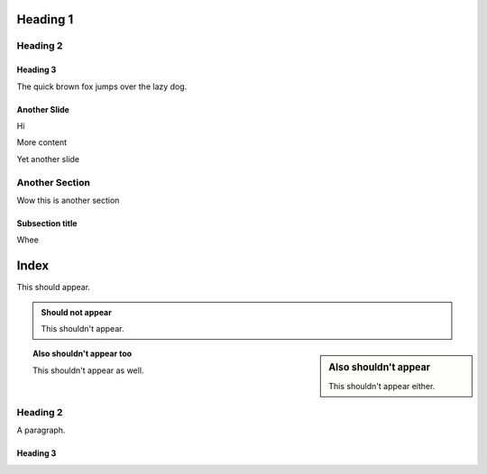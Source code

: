 =========
Heading 1
=========

Heading 2
=========

Heading 3
---------

The quick brown fox jumps over the lazy dog.

Another Slide
-------------

Hi

More content

.. newslide:: Override title

Yet another slide

.. incr:: item

   - One

   - Two

   - Three

Another Section
===============

Wow this is another section

Subsection title
----------------

Whee

=====
Index
=====

This should appear.

.. admonition:: Should not appear

  This shouldn't appear.

.. sidebar:: Also shouldn't appear

  This shouldn't appear either.

.. topic:: Also shouldn't appear too

  This shouldn't appear as well.

Heading 2
=========

A paragraph.

Heading 3
---------

